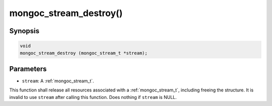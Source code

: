 .. _mongoc_stream_destroy:

mongoc_stream_destroy()
=======================

Synopsis
--------

.. code-block:: c

  void
  mongoc_stream_destroy (mongoc_stream_t *stream);

Parameters
----------

* ``stream``: A :ref:`mongoc_stream_t`.

This function shall release all resources associated with a :ref:`mongoc_stream_t`, including freeing the structure. It is invalid to use ``stream`` after calling this function. Does nothing if ``stream`` is NULL.
